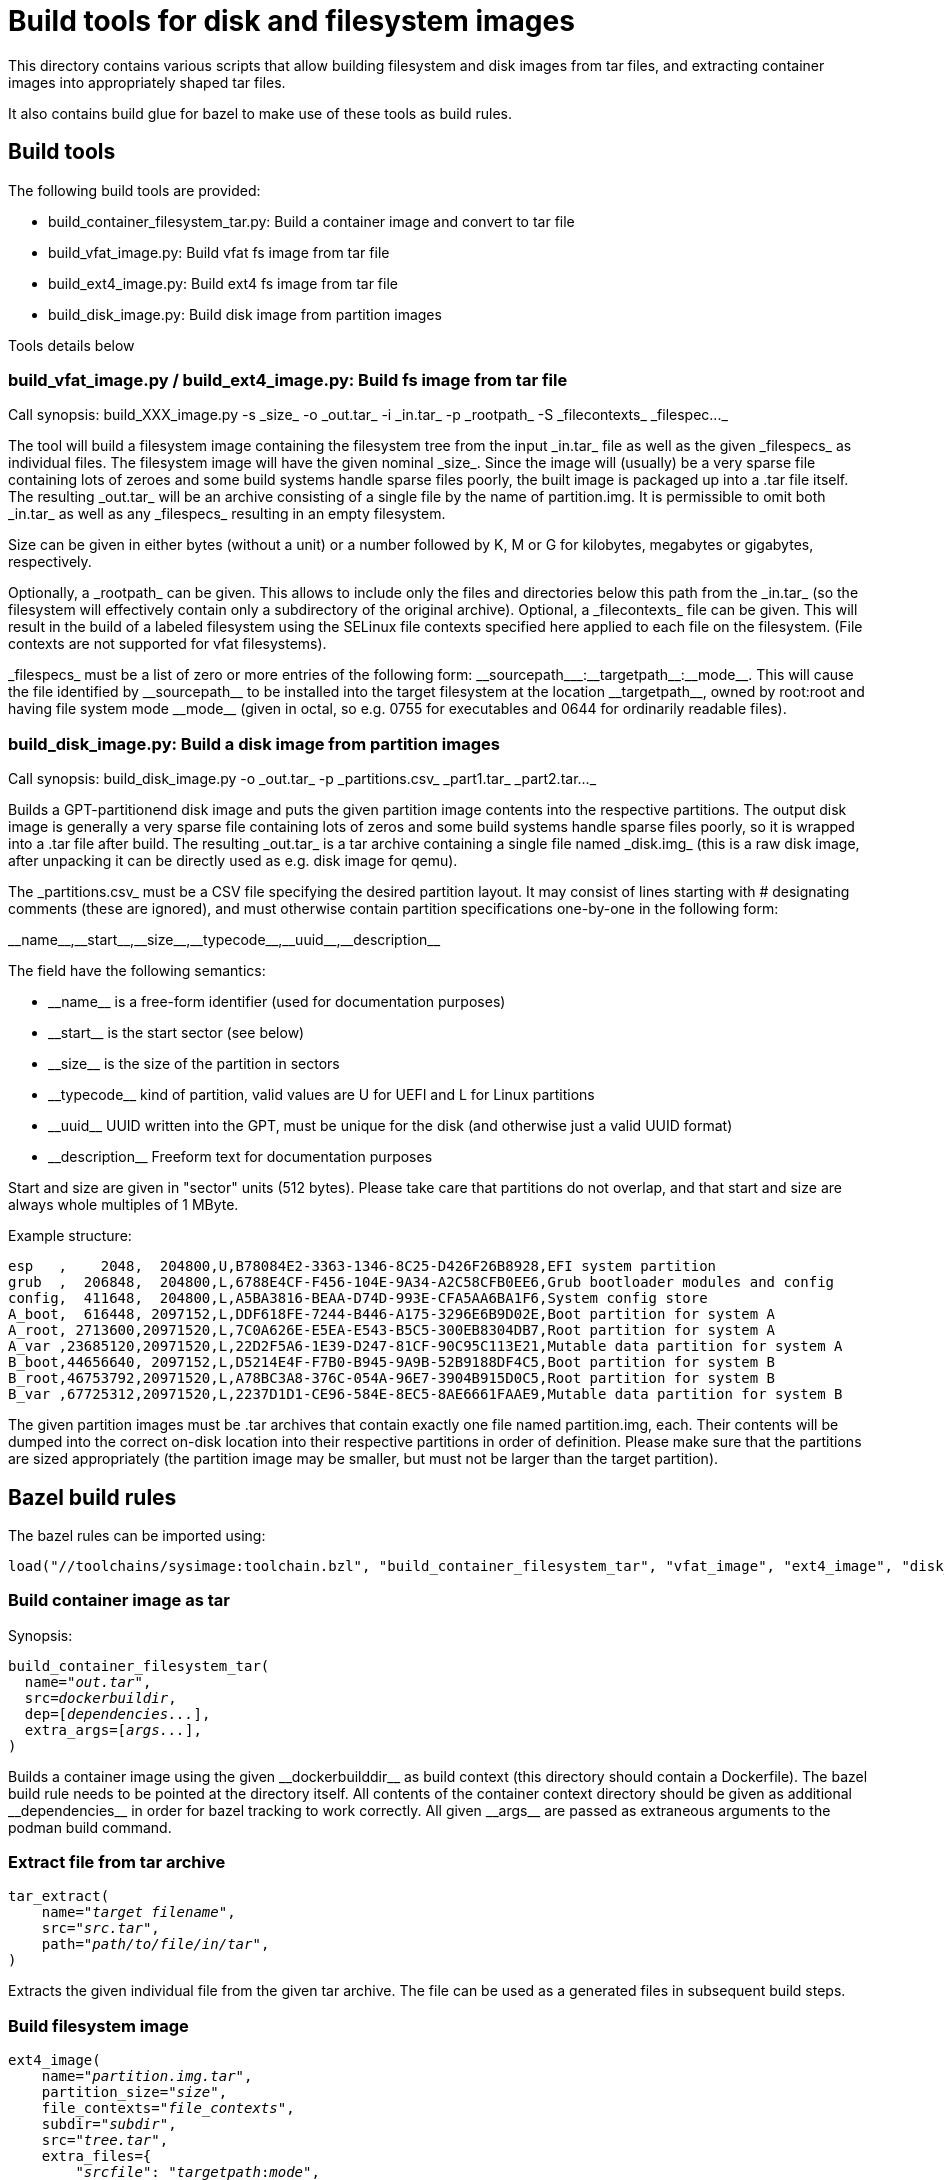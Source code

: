 = Build tools for disk and filesystem images

This directory contains various scripts that allow building
filesystem and disk images from tar files, and extracting container
images into appropriately shaped tar files.

It also contains build glue for bazel to make use of these tools
as build rules.

== Build tools

The following build tools are provided:

* +build_container_filesystem_tar.py+: Build a container image and convert to tar file

* +build_vfat_image.py+: Build vfat fs image from tar file

* +build_ext4_image.py+: Build ext4 fs image from tar file

* +build_disk_image.py+: Build disk image from partition images

Tools details below


=== +build_vfat_image.py+ / +build_ext4_image.py+: Build fs image from tar file

Call synopsis: +build_XXX_image.py -s _size_ -o _out.tar_ -i _in.tar_ -p _rootpath_ -S _filecontexts_ _filespec..._+

The tool will build a filesystem image containing the filesystem tree from the
input +_in.tar_+ file as well as the given +_filespecs_+ as individual files.
The filesystem image will have the given nominal +_size_+. Since the image
will (usually) be a very sparse file containing lots of zeroes and some
build systems handle sparse files poorly, the built image is packaged up into
a +.tar+ file itself. The resulting +_out.tar_+ will be an archive
consisting of a single file by the name of +partition.img+. It is
permissible to omit both +_in.tar_+ as well as any +_filespecs_+ resulting
in an empty filesystem.

Size can be given in either bytes (without a unit) or a number followed by
+K+, +M+ or +G+ for kilobytes, megabytes or gigabytes, respectively.

Optionally, a +_rootpath_+ can be given. This allows to include only the files
and directories below this path from the +_in.tar_+ (so the filesystem will
effectively contain only a subdirectory of the original archive). Optional,
a +_filecontexts_+ file can be given. This will result in the build of a
labeled filesystem using the SELinux file contexts specified here applied to
each file on the filesystem. (File contexts are not supported for +vfat+
filesystems).

+_filespecs_+ must be a list of zero or more entries of the following form:
+__sourcepath___:__targetpath__:__mode__+. This will cause the file identified
by +__sourcepath__+ to be installed into the target filesystem at the
location +__targetpath__+, owned by +root:root+ and having file system
mode +__mode__+ (given in octal, so e.g. +0755+ for executables and +0644+
for ordinarily readable files).

=== +build_disk_image.py+: Build a disk image from partition images

Call synopsis: +build_disk_image.py -o _out.tar_ -p _partitions.csv_ _part1.tar_ _part2.tar..._+

Builds a GPT-partitionend disk image and puts the given partition image
contents into the respective partitions. The output disk image is generally
a very sparse file containing lots of zeros and some build systems handle
sparse files poorly, so it is wrapped into a +.tar+ file after build.
The resulting +_out.tar_+ is a tar archive containing a single file
named +_disk.img_+ (this is a raw disk image, after unpacking it can be
directly used as e.g. disk image for +qemu+).

The +_partitions.csv_+ must be a CSV file specifying the desired partition layout.
It may consist of lines starting with +#+ designating comments (these are
ignored), and must otherwise contain partition specifications one-by-one in
the following form:

+__name__,__start__,__size__,__typecode__,__uuid__,__description__+

The field have the following semantics:

* +__name__+ is a free-form identifier (used for documentation purposes)

* +__start__+ is the start sector (see below)

* +__size__+ is the size of the partition in sectors

* +__typecode__+ kind of partition, valid values are +U+ for UEFI and +L+ for Linux partitions

* +__uuid__+ UUID written into the GPT, must be unique for the disk (and otherwise just a valid UUID format)

* +__description__+ Freeform text for documentation purposes

Start and size are given in "sector" units (512 bytes). Please take care that partitions
do not overlap, and that start and size are always whole multiples of 1 MByte.

Example structure:
----
esp   ,    2048,  204800,U,B78084E2-3363-1346-8C25-D426F26B8928,EFI system partition
grub  ,  206848,  204800,L,6788E4CF-F456-104E-9A34-A2C58CFB0EE6,Grub bootloader modules and config
config,  411648,  204800,L,A5BA3816-BEAA-D74D-993E-CFA5AA6BA1F6,System config store
A_boot,  616448, 2097152,L,DDF618FE-7244-B446-A175-3296E6B9D02E,Boot partition for system A
A_root, 2713600,20971520,L,7C0A626E-E5EA-E543-B5C5-300EB8304DB7,Root partition for system A
A_var ,23685120,20971520,L,22D2F5A6-1E39-D247-81CF-90C95C113E21,Mutable data partition for system A
B_boot,44656640, 2097152,L,D5214E4F-F7B0-B945-9A9B-52B9188DF4C5,Boot partition for system B
B_root,46753792,20971520,L,A78BC3A8-376C-054A-96E7-3904B915D0C5,Root partition for system B
B_var ,67725312,20971520,L,2237D1D1-CE96-584E-8EC5-8AE6661FAAE9,Mutable data partition for system B
----

The given partition images must be +.tar+ archives that contain exactly one file
named +partition.img+, each. Their contents will be dumped into the correct on-disk location
into their respective partitions in order of definition. Please make sure that the
partitions are sized appropriately (the partition image may be smaller, but must not
be larger than the target partition).

== Bazel build rules

The bazel rules can be imported using:

----
load("//toolchains/sysimage:toolchain.bzl", "build_container_filesystem_tar", "vfat_image", "ext4_image", "disk_image", "tar_extract")
----

=== Build container image as tar

Synopsis:
[subs="quotes"]
----
build_container_filesystem_tar(
  name="__out.tar__",
  src=__dockerbuildir__,
  dep=[__dependencies...__],
  extra_args=[__args...__],
)
----

Builds a container image using the given +__dockerbuilddir__+ as build context (this
directory should contain a +Dockerfile+). The bazel build rule needs to be
pointed at the directory itself. All contents of the container context directory should
be given as additional +__dependencies__+ in order for bazel tracking to work
correctly. All given +__args__+ are passed as extraneous arguments to the
+podman build+ command.

=== Extract file from tar archive

[subs="quotes"]
----
tar_extract(
    name="__target filename__",
    src="__src.tar__",
    path="__path/to/file/in/tar__",
)
----

Extracts the given individual file from the given tar archive. The file can be
used as a generated files in subsequent build steps.

=== Build filesystem image

[subs="quotes"]
----
ext4_image(
    name="__partition.img.tar__",
    partition_size="__size__",
    file_contexts="__file_contexts__",
    subdir="__subdir__",
    src="__tree.tar__",
    extra_files={
        "__srcfile__": "__targetpath__:__mode__",
        ...
    },
)
----

[subs="quotes"]
----
vfat_image(
    name="__partition.img.tar__",
    partition_size="__size__",
    subdir="__subdir__",
    src="__tree.tar__",
    extra_files={
        "__srcfile__": "__targetpath__:__mode__",
        ...
    },
)
----

Builds a filesystem image by putting the contents +__subdir__+ of the given input
+__tree.tar__+ into the filesystem. The filesystem image will have
given +__size__+ (specified as either bytes or a number following by
+K+, +M+ or +G+ respectively). The additionally given files will
also be installed into the target filesystem image under the given
target paths and file modes. For +ext4+ images, SELinux file contexts
can be specified to build a labelled filesystem.

=== Build disk image

Synopsis:

[subs="quotes"]
----
disk_image(
    name="__disk.img.tar__",
    layout="__partitions.csv__",
    partitions=[
        "__partition1.img.tar__",
        "__partition2.img.tar__",
        ...
    ],
)
----

Builds a disk image with given partition layout (see above for format file)
and containing the given partition images. The partition images should
generally be build using the +ext4_image+ or +vfat_image+ rules above.
They must be +tar+ archives containing a single file named +partition.img+
each.

=== Compute sha256sum

Synopsis:
[subs="quotes"]
----
sha256sum(
    name = "binary.sha256",
    srcs = [":binary"],
)

sha256sum(
    name = "data.sha256",
    srcs = [":data"],
)

sha256sum(
    name = "version.txt",
    srcs = [":binary.sha256", ":data.sha256"],
    suffix = "-foo"
)
----

Computes the sha256sum of the input(s) and outputs its hash (hexadecimal).
Optionally, a suffix may be appended to the end of the hash.

=== Example

A complete example to build a disk image using a single partition populated
from the contents of a container image:

----
build_container_filesystem_tar(
    name="tree.tar",
    src=":tree",
    dep=glob(["tree/**"]),
)

ext4_image(
    name="part1.img.tar",
    src=":tree.tar",
    partition_size="1G",
)

disk_image(
    name="disk.img.tar",
    layout=":partitions.csv",
    partitions=[
        ":part1.img.tar",
    ],
)
----
